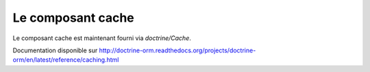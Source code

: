 .. sectnum::
    :start: 6

Le composant cache
==================

Le composant cache est maintenant fourni via `doctrine/Cache`.

Documentation disponible sur http://doctrine-orm.readthedocs.org/projects/doctrine-orm/en/latest/reference/caching.html
